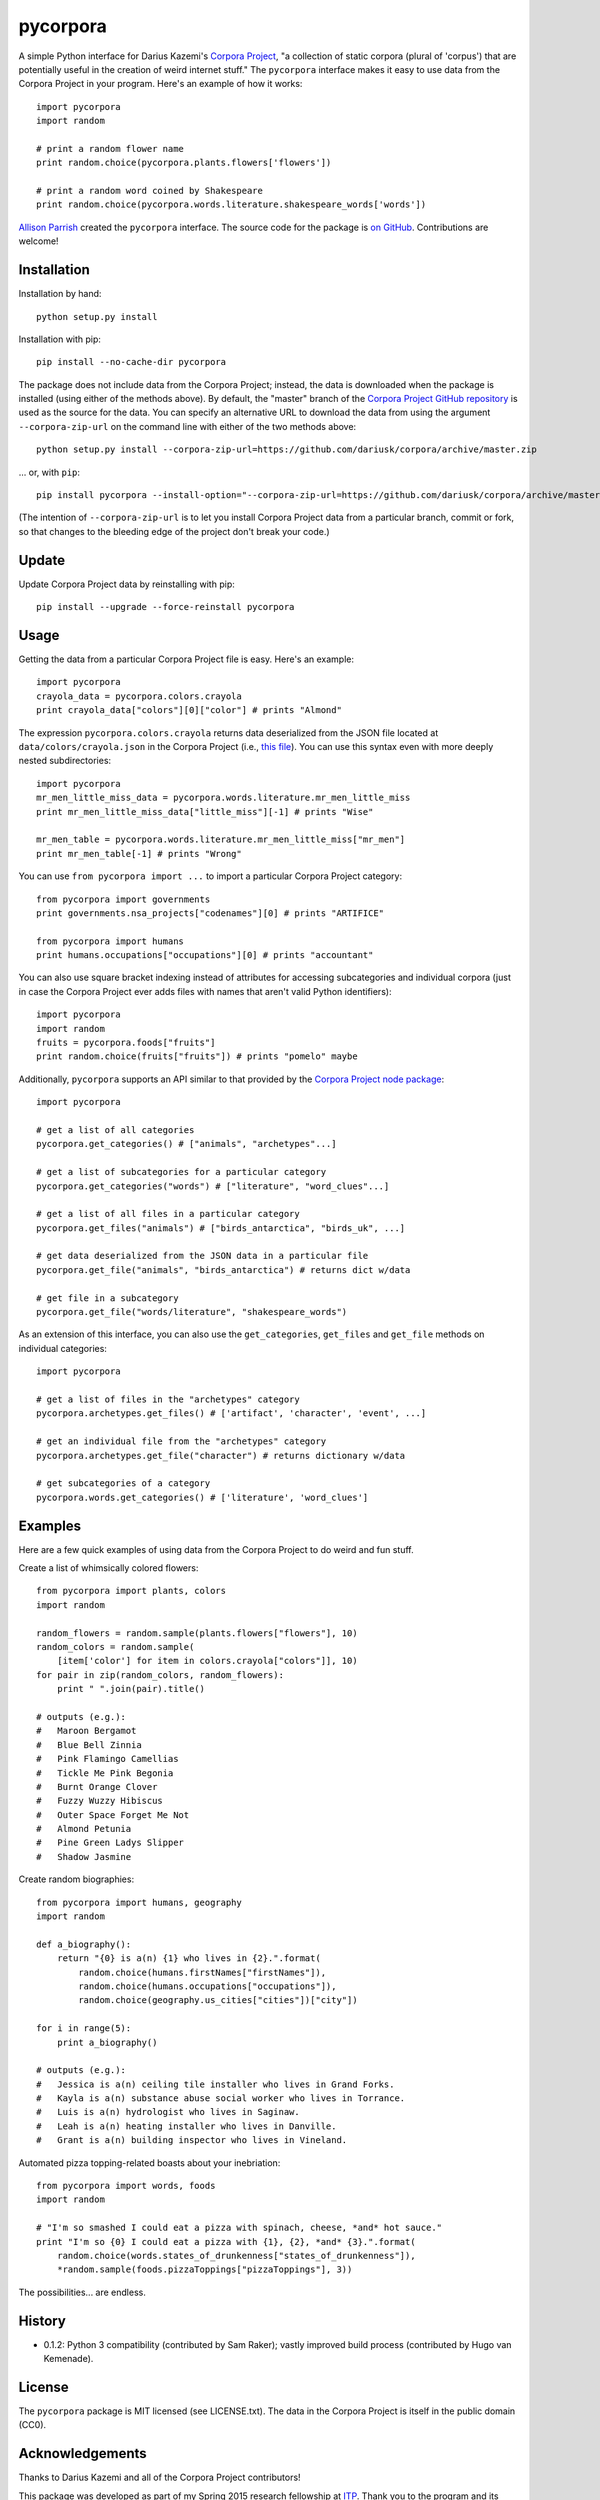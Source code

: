 pycorpora
=========

.. image:: https://travis-ci.org/aparrish/pycorpora.svg?branch=master
    :target: https://travis-ci.org/aparrish/pycorpora

A simple Python interface for Darius Kazemi's `Corpora Project
<https://github.com/dariusk/corpora>`_, "a collection of static corpora
(plural of 'corpus') that are potentially useful in the creation of weird
internet stuff." The ``pycorpora`` interface makes it easy to use data from the
Corpora Project in your program. Here's an example of how it works::

    import pycorpora
    import random

    # print a random flower name
    print random.choice(pycorpora.plants.flowers['flowers'])

    # print a random word coined by Shakespeare
    print random.choice(pycorpora.words.literature.shakespeare_words['words'])

`Allison Parrish <http://www.decontextualize.com/>`_ created the ``pycorpora``
interface. The source code for the package is `on GitHub
<https://github.com/aparrish/pycorpora>`_. Contributions are welcome!

Installation
------------

Installation by hand::

    python setup.py install

Installation with pip::

    pip install --no-cache-dir pycorpora

The package does not include data from the Corpora Project; instead, the data
is downloaded when the package is installed (using either of the methods
above). By default, the "master" branch of the `Corpora Project GitHub
repository <https://github.com/dariusk/corpora>`_ is used as the source for the
data. You can specify an alternative URL to download the data from using the
argument ``--corpora-zip-url`` on the command line with either of the two
methods above::

    python setup.py install --corpora-zip-url=https://github.com/dariusk/corpora/archive/master.zip

... or, with ``pip``::

    pip install pycorpora --install-option="--corpora-zip-url=https://github.com/dariusk/corpora/archive/master.zip"

(The intention of ``--corpora-zip-url`` is to let you install Corpora Project
data from a particular branch, commit or fork, so that changes to the bleeding
edge of the project don't break your code.)

Update
------

Update Corpora Project data by reinstalling with pip::

    pip install --upgrade --force-reinstall pycorpora

Usage
-----

Getting the data from a particular Corpora Project file is easy. Here's an
example::

    import pycorpora
    crayola_data = pycorpora.colors.crayola
    print crayola_data["colors"][0]["color"] # prints "Almond"

The expression ``pycorpora.colors.crayola`` returns data deserialized from the
JSON file located at ``data/colors/crayola.json`` in the Corpora Project (i.e.,
`this file
<https://github.com/dariusk/corpora/blob/master/data/colors/crayola.json>`_).
You can use this syntax even with more deeply nested subdirectories::

    import pycorpora
    mr_men_little_miss_data = pycorpora.words.literature.mr_men_little_miss
    print mr_men_little_miss_data["little_miss"][-1] # prints "Wise"
    
    mr_men_table = pycorpora.words.literature.mr_men_little_miss["mr_men"]
    print mr_men_table[-1] # prints "Wrong"

You can use ``from pycorpora import ...`` to import a particular Corpora Project
category::

    from pycorpora import governments
    print governments.nsa_projects["codenames"][0] # prints "ARTIFICE"

    from pycorpora import humans
    print humans.occupations["occupations"][0] # prints "accountant"

You can also use square bracket indexing instead of attributes for accessing
subcategories and individual corpora (just in case the Corpora Project ever adds
files with names that aren't valid Python identifiers)::

    import pycorpora
    import random
    fruits = pycorpora.foods["fruits"]
    print random.choice(fruits["fruits"]) # prints "pomelo" maybe

Additionally, ``pycorpora`` supports an API similar to that provided by the `Corpora Project node package <https://www.npmjs.com/package/corpora-project>`_::

    import pycorpora

    # get a list of all categories
    pycorpora.get_categories() # ["animals", "archetypes"...]

    # get a list of subcategories for a particular category
    pycorpora.get_categories("words") # ["literature", "word_clues"...]

    # get a list of all files in a particular category
    pycorpora.get_files("animals") # ["birds_antarctica", "birds_uk", ...]

    # get data deserialized from the JSON data in a particular file
    pycorpora.get_file("animals", "birds_antarctica") # returns dict w/data

    # get file in a subcategory
    pycorpora.get_file("words/literature", "shakespeare_words")

As an extension of this interface, you can also use the ``get_categories``,
``get_files`` and ``get_file`` methods on individual categories::

    import pycorpora

    # get a list of files in the "archetypes" category
    pycorpora.archetypes.get_files() # ['artifact', 'character', 'event', ...]

    # get an individual file from the "archetypes" category
    pycorpora.archetypes.get_file("character") # returns dictionary w/data

    # get subcategories of a category
    pycorpora.words.get_categories() # ['literature', 'word_clues']

Examples
--------

Here are a few quick examples of using data from the Corpora Project to do
weird and fun stuff.

Create a list of whimsically colored flowers::

    from pycorpora import plants, colors
    import random

    random_flowers = random.sample(plants.flowers["flowers"], 10)
    random_colors = random.sample(
        [item['color'] for item in colors.crayola["colors"]], 10)
    for pair in zip(random_colors, random_flowers):
        print " ".join(pair).title()

    # outputs (e.g.):
    #   Maroon Bergamot
    #   Blue Bell Zinnia
    #   Pink Flamingo Camellias
    #   Tickle Me Pink Begonia
    #   Burnt Orange Clover
    #   Fuzzy Wuzzy Hibiscus
    #   Outer Space Forget Me Not
    #   Almond Petunia
    #   Pine Green Ladys Slipper
    #   Shadow Jasmine

Create random biographies::

    from pycorpora import humans, geography
    import random
    
    def a_biography():
        return "{0} is a(n) {1} who lives in {2}.".format(
            random.choice(humans.firstNames["firstNames"]),
            random.choice(humans.occupations["occupations"]),
            random.choice(geography.us_cities["cities"])["city"])
    
    for i in range(5):
        print a_biography()

    # outputs (e.g.):
    #   Jessica is a(n) ceiling tile installer who lives in Grand Forks.
    #   Kayla is a(n) substance abuse social worker who lives in Torrance.
    #   Luis is a(n) hydrologist who lives in Saginaw.
    #   Leah is a(n) heating installer who lives in Danville.
    #   Grant is a(n) building inspector who lives in Vineland.

Automated pizza topping-related boasts about your inebriation::

    from pycorpora import words, foods
    import random

    # "I'm so smashed I could eat a pizza with spinach, cheese, *and* hot sauce."
    print "I'm so {0} I could eat a pizza with {1}, {2}, *and* {3}.".format(
        random.choice(words.states_of_drunkenness["states_of_drunkenness"]),
        *random.sample(foods.pizzaToppings["pizzaToppings"], 3))

The possibilities... are endless.

History
-------

* 0.1.2: Python 3 compatibility (contributed by Sam Raker); vastly improved
  build process (contributed by Hugo van Kemenade).

License
-------

The ``pycorpora`` package is MIT licensed (see LICENSE.txt). The data in the
Corpora Project is itself in the public domain (CC0).

Acknowledgements
----------------

Thanks to Darius Kazemi and all of the Corpora Project contributors!

This package was developed as part of my Spring 2015 research fellowship at
`ITP <http://itp.nyu.edu/>`_. Thank you to the program and its students for
their interest and support!

